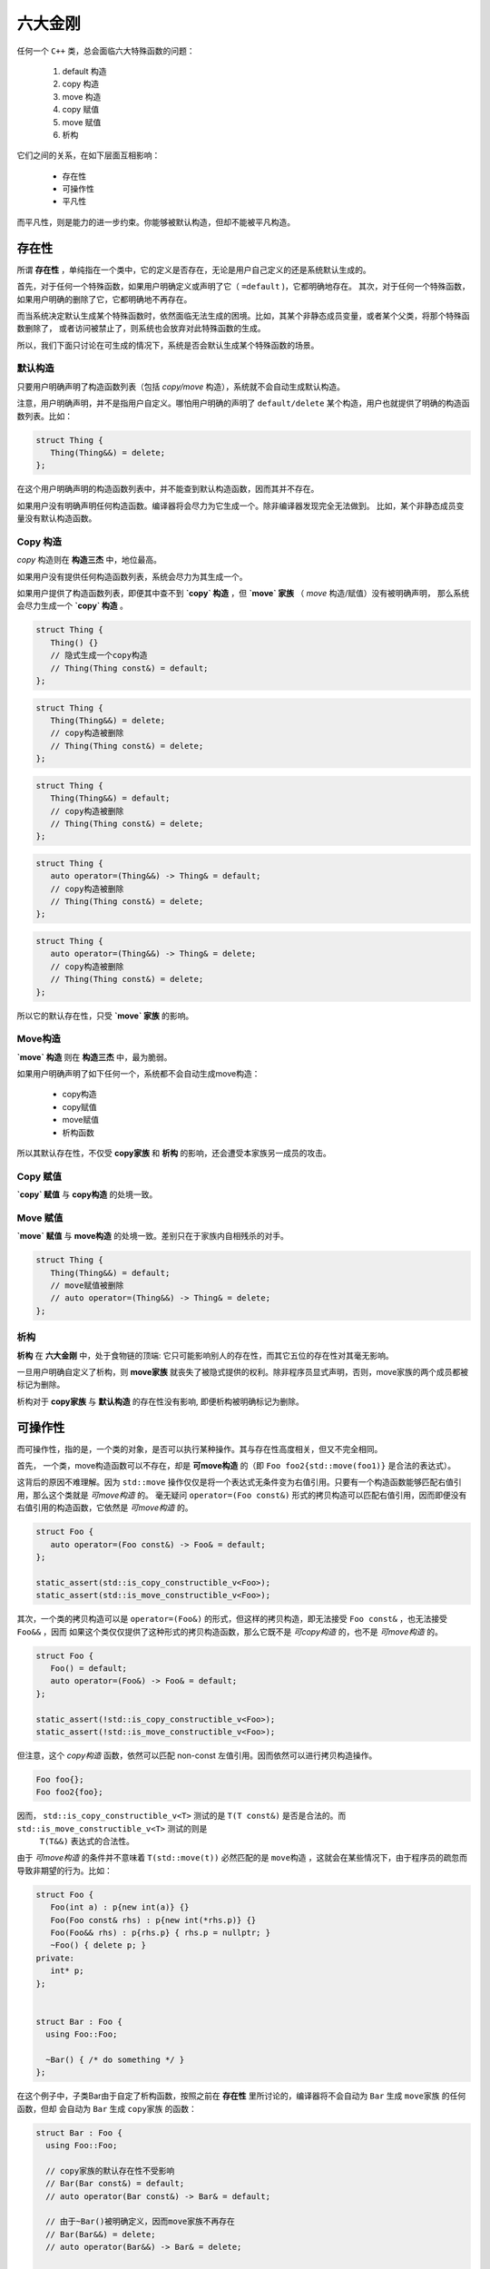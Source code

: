 
六大金刚
=============================

任何一个 ``C++`` 类，总会面临六大特殊函数的问题：

  1. default 构造
  2. copy 构造
  3. move 构造
  4. copy 赋值
  5. move 赋值
  6. 析构

它们之间的关系，在如下层面互相影响：

  * 存在性
  * 可操作性
  * 平凡性



而平凡性，则是能力的进一步约束。你能够被默认构造，但却不能被平凡构造。


存在性
--------------

所谓 **存在性** ，单纯指在一个类中，它的定义是否存在，无论是用户自己定义的还是系统默认生成的。

首先，对于任何一个特殊函数，如果用户明确定义或声明了它（ ``=default`` )，它都明确地存在。
其次，对于任何一个特殊函数，如果用户明确的删除了它，它都明确地不再存在。


而当系统决定默认生成某个特殊函数时，依然面临无法生成的困境。比如，其某个非静态成员变量，或者某个父类，将那个特殊函数删除了，
或者访问被禁止了，则系统也会放弃对此特殊函数的生成。

所以，我们下面只讨论在可生成的情况下，系统是否会默认生成某个特殊函数的场景。

默认构造
++++++++++++

只要用户明确声明了构造函数列表（包括 `copy/move` 构造），系统就不会自动生成默认构造。

注意，用户明确声明，并不是指用户自定义。哪怕用户明确的声明了 ``default/delete`` 某个构造，用户也就提供了明确的构造函数列表。比如：

.. code-block:: c++

   struct Thing {
      Thing(Thing&&) = delete;
   };

在这个用户明确声明的构造函数列表中，并不能查到默认构造函数，因而其并不存在。

如果用户没有明确声明任何构造函数。编译器将会尽力为它生成一个。除非编译器发现完全无法做到。
比如，某个非静态成员变量没有默认构造函数。

Copy 构造
+++++++++++

`copy` 构造则在 **构造三杰** 中，地位最高。

如果用户没有提供任何构造函数列表，系统会尽力为其生成一个。

如果用户提供了构造函数列表，即便其中查不到 **`copy` 构造** ，但 **`move` 家族** （ `move` 构造/赋值）没有被明确声明，
那么系统会尽力生成一个 **`copy` 构造** 。

.. code-block:: c++

   struct Thing {
      Thing() {}
      // 隐式生成一个copy构造
      // Thing(Thing const&) = default;
   };

.. code-block:: c++

   struct Thing {
      Thing(Thing&&) = delete;
      // copy构造被删除
      // Thing(Thing const&) = delete;
   };

.. code-block:: c++

   struct Thing {
      Thing(Thing&&) = default;
      // copy构造被删除
      // Thing(Thing const&) = delete;
   };


.. code-block:: c++

   struct Thing {
      auto operator=(Thing&&) -> Thing& = default;
      // copy构造被删除
      // Thing(Thing const&) = delete;
   };


.. code-block:: c++

   struct Thing {
      auto operator=(Thing&&) -> Thing& = delete;
      // copy构造被删除
      // Thing(Thing const&) = delete;
   };

所以它的默认存在性，只受 **`move` 家族** 的影响。


Move构造
+++++++++++++

**`move` 构造** 则在 **构造三杰** 中，最为脆弱。

如果用户明确声明了如下任何一个，系统都不会自动生成move构造：

  * copy构造
  * copy赋值
  * move赋值
  * 析构函数

所以其默认存在性，不仅受 **copy家族** 和 **析构** 的影响，还会遭受本家族另一成员的攻击。


Copy 赋值
++++++++++++

**`copy` 赋值** 与 **copy构造** 的处境一致。


Move 赋值
++++++++++++

**`move` 赋值** 与 **move构造** 的处境一致。差别只在于家族内自相残杀的对手。

.. code-block:: c++

   struct Thing {
      Thing(Thing&&) = default;
      // move赋值被删除
      // auto operator=(Thing&&) -> Thing& = delete;
   };


析构
+++++++++

**析构** 在 **六大金刚** 中，处于食物链的顶端: 它只可能影响别人的存在性，而其它五位的存在性对其毫无影响。

一旦用户明确自定义了析构，则 **move家族** 就丧失了被隐式提供的权利。除非程序员显式声明，否则，move家族的两个成员都被标记为删除。

析构对于 **copy家族** 与 **默认构造** 的存在性没有影响, 即便析构被明确标记为删除。



可操作性
---------------------

而可操作性，指的是，一个类的对象，是否可以执行某种操作。其与存在性高度相关，但又不完全相同。


首先， 一个类，move构造函数可以不存在，却是 **可move构造** 的（即 ``Foo foo2{std::move(foo1)}`` 是合法的表达式）。

这背后的原因不难理解。因为 ``std::move`` 操作仅仅是将一个表达式无条件变为右值引用。只要有一个构造函数能够匹配右值引用，那么这个类就是
`可move构造` 的。 毫无疑问 ``operator=(Foo const&)`` 形式的拷贝构造可以匹配右值引用，因而即便没有右值引用的构造函数，它依然是 `可move构造` 的。


.. code-block:: c++

   struct Foo {
      auto operator=(Foo const&) -> Foo& = default;
   };

   static_assert(std::is_copy_constructible_v<Foo>);
   static_assert(std::is_move_constructible_v<Foo>);


其次，一个类的拷贝构造可以是 ``operator=(Foo&)`` 的形式，但这样的拷贝构造，即无法接受 ``Foo const&`` ，也无法接受 ``Foo&&`` ，因而
如果这个类仅仅提供了这种形式的拷贝构造函数，那么它既不是 `可copy构造` 的，也不是 `可move构造` 的。

.. code-block:: c++

   struct Foo {
      Foo() = default;
      auto operator=(Foo&) -> Foo& = default;
   };

   static_assert(!std::is_copy_constructible_v<Foo>);
   static_assert(!std::is_move_constructible_v<Foo>);


但注意，这个 `copy构造` 函数，依然可以匹配 non-const 左值引用。因而依然可以进行拷贝构造操作。


.. code-block:: c++

   Foo foo{};
   Foo foo2{foo};


因而， ``std::is_copy_constructible_v<T>`` 测试的是 ``T(T const&)`` 是否是合法的。而 ``std::is_move_constructible_v<T>`` 测试的则是
 ``T(T&&)`` 表达式的合法性。

由于 `可move构造` 的条件并不意味着 ``T(std::move(t))`` 必然匹配的是 ``move构造`` ，这就会在某些情况下，由于程序员的疏忽而导致非期望的行为。比如：


.. code-block:: c++

   struct Foo {
      Foo(int a) : p{new int(a)} {}
      Foo(Foo const& rhs) : p{new int(*rhs.p)} {}
      Foo(Foo&& rhs) : p{rhs.p} { rhs.p = nullptr; }
      ~Foo() { delete p; }
   private:
      int* p;
   };


   struct Bar : Foo {
     using Foo::Foo;

     ~Bar() { /* do something */ }
   };


在这个例子中，子类Bar由于自定了析构函数，按照之前在 **存在性** 里所讨论的，编译器将不会自动为 ``Bar`` 生成 ``move家族`` 的任何函数，但却
会自动为 ``Bar`` 生成 ``copy家族`` 的函数：

.. code-block:: c++

   struct Bar : Foo {
     using Foo::Foo;

     // copy家族的默认存在性不受影响
     // Bar(Bar const&) = default;
     // auto operator(Bar const&) -> Bar& = default;

     // 由于~Bar()被明确定义，因而move家族不再存在
     // Bar(Bar&&) = delete;
     // auto operator(Bar&&) -> Bar& = delete;

     ~Bar() { /* do something */ }
   };

   
在这样的情况下，如下代码将会十分完美的通过编译：

.. code-block:: c++

   Bar bar{10};
   Bar bar2{std::move(bar)};

但系统的行为却不是我们所期待的。


另外一个特殊情况则是：如果一个了的 **析构** 被标记为 ``delete`` ， 并不妨碍存在性规则。比如我们将上例中的 ``Bar`` 修改为：


.. code-block:: c++

   struct Bar : Foo {
     Bar() : Foo{10} {}

     // copy家族的默认存在性不受影响
     // Bar(Bar const&) = default;
     // auto operator(Bar const&) -> Bar& = default;

     // 由于~Bar()被明确声明为delete，因而move家族也不再存在
     // Bar(Bar&&) = delete;
     // auto operator(Bar&&) -> Bar& = delete;

     ~Bar() = delete;
   };


此时，我们依然可以合法地编写如下代码：

.. code-block:: c++

   Bar* bar  = new Bar{};
   Bar* bar2 = new Bar{*bar};
   Bar* bar3 = new Bar{std::move(*bar2)};


但此时，所有其它五大金刚的可操作性检验统统失败。

.. code-block:: c++

   static_assert(!std::is_default_constructible_v<Bar>);
   static_assert(!std::is_copy_constructible_v<Bar>);
   static_assert(!std::is_move_constructible_v<Bar>);
   static_assert(!std::is_copy_assignable_v<Bar>);
   static_assert(!std::is_move_assignable_v<Bar>);


这是因为，虽然对于动态分配的对象而言，可以只创建，不销毁；但对于一个非动态非配的值对象而言，销毁是个必然会经历的过程，一旦无法销毁，也就意味着不能创建。不能创建，当然也就不能赋值。



